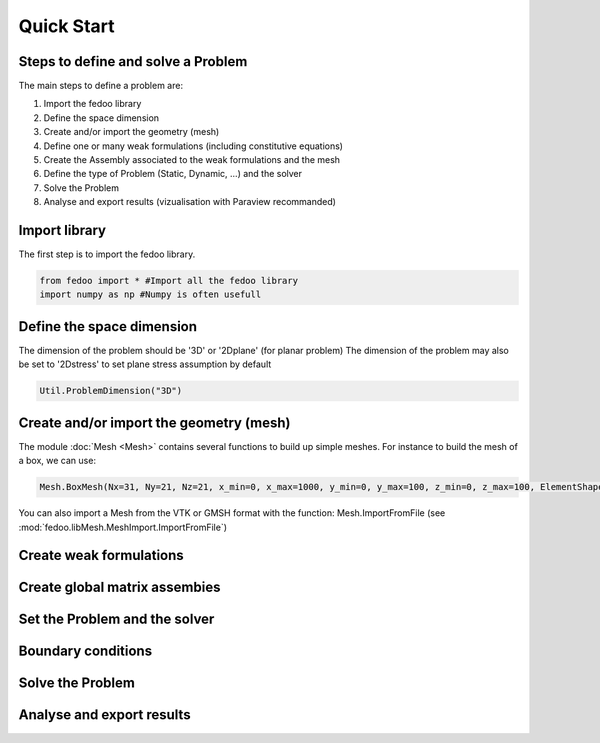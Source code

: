 Quick Start
=================================

Steps to define and solve a Problem
___________________________________

The main steps to define a problem are:

1. Import the fedoo library
2. Define the space dimension 
3. Create and/or import the geometry (mesh)
4. Define one or many weak formulations (including constitutive equations)
5. Create the Assembly associated to the weak formulations and the mesh
6. Define the type of Problem (Static, Dynamic, ...) and the solver
7. Solve the Problem
8. Analyse and export results (vizualisation with Paraview recommanded)


Import library
______________

The first step is to import the fedoo library. 

.. code-block:: none

   from fedoo import * #Import all the fedoo library
   import numpy as np #Numpy is often usefull
   

Define the space dimension
___________________________

The dimension of the problem should be '3D' or '2Dplane' (for planar problem)
The dimension of the problem may also be set to '2Dstress' to set
plane stress assumption by default 

.. code-block:: none

    Util.ProblemDimension("3D")


Create and/or import the geometry (mesh)
_________________________________________

The module :doc:`Mesh <Mesh>` contains several functions to build up simple meshes. 
For instance to build the mesh of a box, we can use: 

.. code-block:: none

    Mesh.BoxMesh(Nx=31, Ny=21, Nz=21, x_min=0, x_max=1000, y_min=0, y_max=100, z_min=0, z_max=100, ElementShape = 'hex8', ID = 'Domain')

You can also import a Mesh from the VTK or GMSH format with the function: 
Mesh.ImportFromFile (see :mod:`fedoo.libMesh.MeshImport.ImportFromFile`)


Create weak formulations 
___________________________


Create global matrix assembies
__________________________________



Set the Problem and the solver
________________________________


Boundary conditions
_____________________



Solve the Problem
__________________________________



Analyse and export results
________________________________